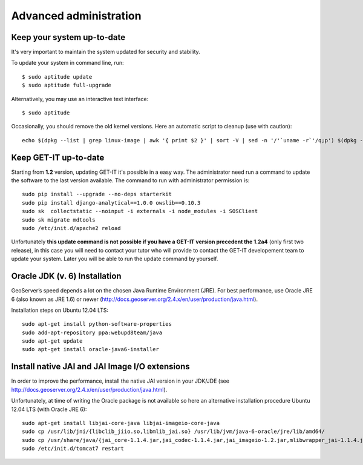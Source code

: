 .. _advanced:


=======================
Advanced administration
=======================

Keep your system up-to-date
----------------------------

It's very important to maintain the system updated for security and stability.

To update your system in command line, run::

    $ sudo aptitude update
    $ sudo aptitude full-upgrade

Alternatively, you may use an interactive text interface::

    $ sudo aptitude


Occasionally, you should remove the old kernel versions. Here an automatic script to cleanup (use with caution)::

   echo $(dpkg --list | grep linux-image | awk '{ print $2 }' | sort -V | sed -n '/'`uname -r`'/q;p') $(dpkg --list | grep linux-headers | awk '{ print $2 }' | sort -V | sed -n '/'"$(uname -r | sed "s/\([0-9.-]*\)-\([^0-9]\+\)/\1/")"'/q;p') | xargs sudo apt-get -y purge


.. _update:

Keep GET-IT up-to-date
-----------------------

Starting from **1.2** version, updating GET-IT it's possible in a easy way. The administrator need run a command to update the software to the last version available. 
The command to run with administrator permission is::

  sudo pip install --upgrade --no-deps starterkit
  sudo pip install django-analytical==1.0.0 owslib==0.10.3
  sudo sk  collectstatic --noinput -i externals -i node_modules -i SOSClient
  sudo sk migrate mdtools
  sudo /etc/init.d/apache2 reload

Unfortunately **this update command is not possible if you have a GET-IT version precedent the 1.2a4** (only first two release), in this case you will need to contact your tutor who will provide to contact the GET-IT developement team to update your system. Later you will be able to run the update command by yourself.


Oracle JDK (v. 6) Installation
------------------------------

GeoServer’s speed depends a lot on the chosen Java Runtime Environment
(JRE). For best performance, use Oracle JRE 6 (also known as JRE 1.6)
or newer (http://docs.geoserver.org/2.4.x/en/user/production/java.html).

Installation steps on Ubuntu 12.04 LTS::

    sudo apt-get install python-software-properties
    sudo add-apt-repository ppa:webupd8team/java
    sudo apt-get update
    sudo apt-get install oracle-java6-installer


Install native JAI and JAI Image I/O extensions
-----------------------------------------------

In order to improve the performance, install the native JAI version in
your JDK/JDE
(see http://docs.geoserver.org/2.4.x/en/user/production/java.html).

Unfortunately, at time of writing the Oracle package is not available
so here an alternative installation procedure Ubuntu 12.04 LTS (with
Oracle JRE 6)::

    sudo apt-get install libjai-core-java libjai-imageio-core-java
    sudo cp /usr/lib/jni/{libclib_jiio.so,libmlib_jai.so} /usr/lib/jvm/java-6-oracle/jre/lib/amd64/
    sudo cp /usr/share/java/{jai_core-1.1.4.jar,jai_codec-1.1.4.jar,jai_imageio-1.2.jar,mlibwrapper_jai-1.1.4.jar,clibwrapper_jiio-1.2.jar} /usr/share/geoserver/WEB-INF/lib/
    sudo /etc/init.d/tomcat7 restart
